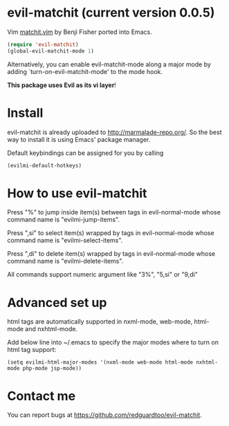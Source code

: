 * evil-matchit (current version 0.0.5)

Vim [[http://www.vim.org/scripts/script.php?script_id=39][matchit.vim]] by Benji Fisher ported into Emacs.

#+BEGIN_SRC lisp
(require 'evil-matchit)
(global-evil-matchit-mode 1)
#+END_SRC

Alternatively, you can enable evil-matchit-mode along a major mode by adding `turn-on-evil-matchit-mode' to the mode hook.

*This package uses Evil as its vi layer*!

* Install
evil-matchit is already uploaded to [[http://marmalade-repo.org/]]. So the best way to install it is using Emacs' package manager.

Default keybindings can be assigned for you by calling
#+BEGIN_SRC lisp
(evilmi-default-hotkeys)
#+END_SRC

* How to use evil-matchit
Press "%" to jump inside item(s) between tags in evil-normal-mode whose command name is "evilmi-jump-items".

Press ",si" to select item(s) wrapped by tags in evil-normal-mode whose command name is "evilmi-select-items".

Press ",di" to delete item(s) wrapped by tags in evil-normal-mode whose command name is "evilmi-delete-items".

All commands support numeric argument like "3%", "5,si" or "9,di"

* Advanced set up
html tags are automatically supported in nxml-mode, web-mode, html-mode and nxhtml-mode.

Add below line into ~/.emacs to specify the major modes where to turn on html tag support:
#+BEGIN_SRC elisp
(setq evilmi-html-major-modes '(nxml-mode web-mode html-mode nxhtml-mode php-mode jsp-mode))
#+END_SRC

* Contact me
You can report bugs at [[https://github.com/redguardtoo/evil-matchit]].
